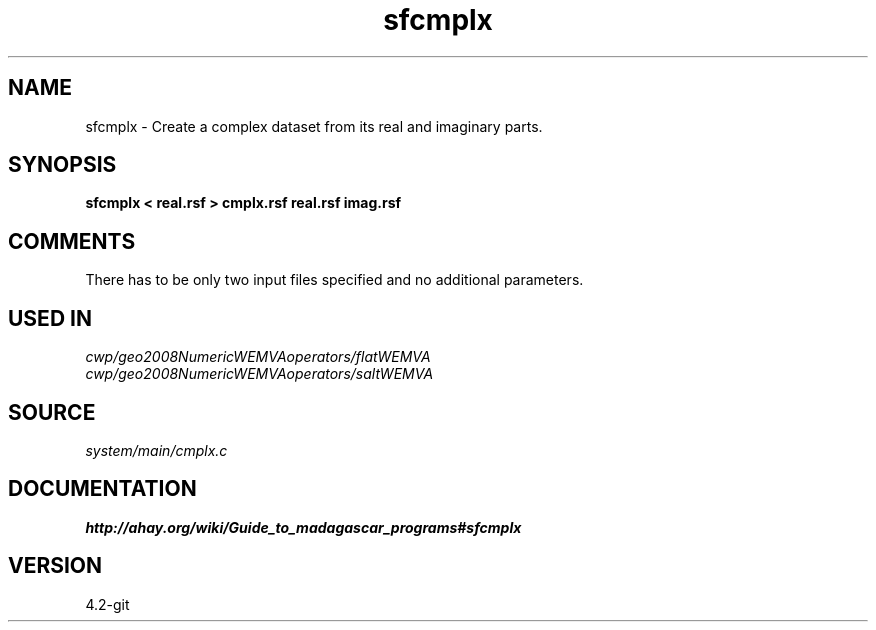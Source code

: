 .TH sfcmplx 1  "APRIL 2023" Madagascar "Madagascar Manuals"
.SH NAME
sfcmplx \- Create a complex dataset from its real and imaginary parts.
.SH SYNOPSIS
.B sfcmplx < real.rsf > cmplx.rsf real.rsf imag.rsf
.SH COMMENTS
There has to be only two input files specified and no additional parameters.

.SH USED IN
.TP
.I cwp/geo2008NumericWEMVAoperators/flatWEMVA
.TP
.I cwp/geo2008NumericWEMVAoperators/saltWEMVA
.SH SOURCE
.I system/main/cmplx.c
.SH DOCUMENTATION
.BR http://ahay.org/wiki/Guide_to_madagascar_programs#sfcmplx
.SH VERSION
4.2-git

